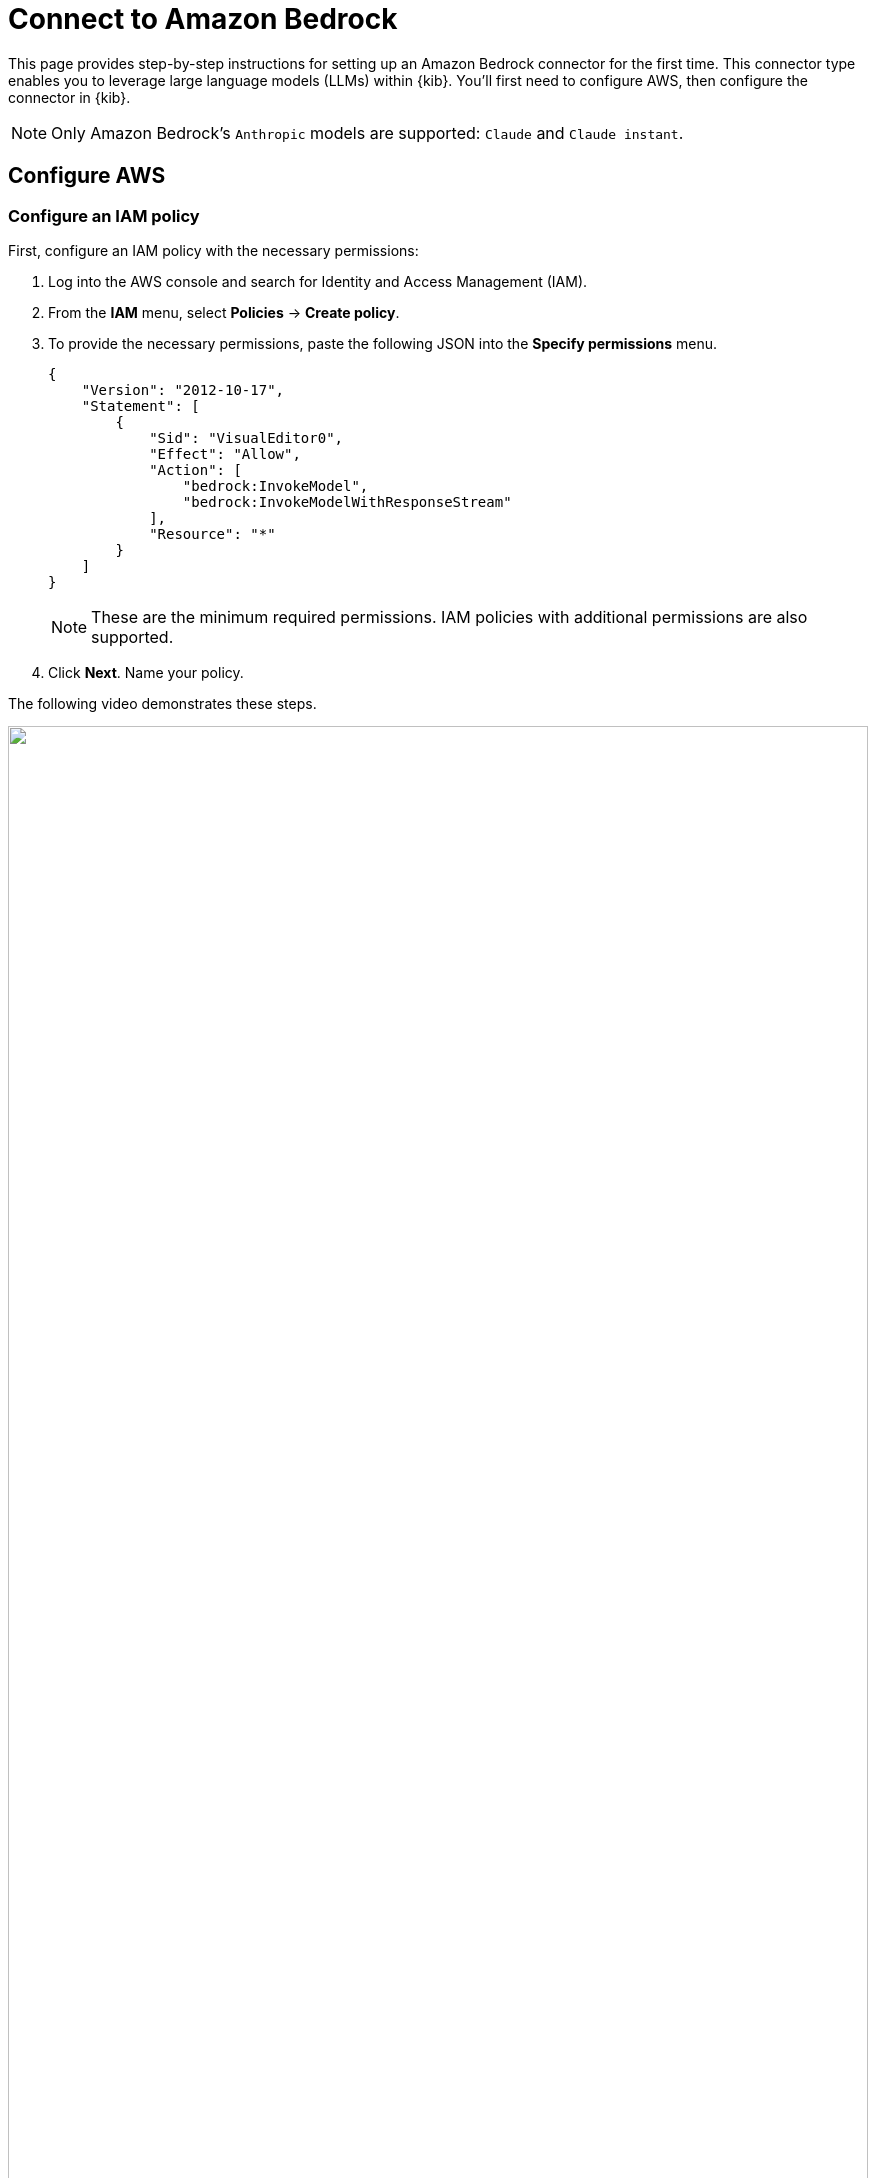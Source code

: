 [[assistant-connect-to-bedrock]]
= Connect to Amazon Bedrock

This page provides step-by-step instructions for setting up an Amazon Bedrock connector for the first time. This connector type enables you to leverage large language models (LLMs) within {kib}. You'll first need to configure AWS, then configure the connector in {kib}.

NOTE: Only Amazon Bedrock's `Anthropic` models are supported: `Claude` and `Claude instant`.

[discrete]
== Configure AWS

[discrete]
=== Configure an IAM policy 

First, configure an IAM policy with the necessary permissions:

. Log into the AWS console and search for Identity and Access Management (IAM).
. From the **IAM** menu, select **Policies** → **Create policy**.
. To provide the necessary permissions, paste the following JSON into the **Specify permissions** menu.
+
```json
{
    "Version": "2012-10-17",
    "Statement": [
        {
            "Sid": "VisualEditor0",
            "Effect": "Allow",
            "Action": [
                "bedrock:InvokeModel",
                "bedrock:InvokeModelWithResponseStream"
            ],
            "Resource": "*"
        }
    ]
}
```
+
NOTE: These are the minimum required permissions. IAM policies with additional permissions are also supported.
+
. Click **Next**. Name your policy.

The following video demonstrates these steps.

=======
++++
<script type="text/javascript" async src="https://play.vidyard.com/embed/v4.js"></script>
<img
  style="width: 100%; margin: auto; display: block;"
  class="vidyard-player-embed"
  src="https://play.vidyard.com/ek6NpHaj6u4keZyEjPWXcT.jpg"
  data-uuid="ek6NpHaj6u4keZyEjPWXcT"
  data-v="4"
  data-type="inline"
/>
</br>
++++
=======


[discrete]
=== Configure an IAM User

Next, assign the policy you just created to a new user:

. Return to the **IAM** menu. Select **Users** from the navigation menu, then click **Create User**. 
. Name the user, then click **Next**.
. Select **Attach policies directly**. 
. In the **Permissions policies** field, search for the policy you created earlier, select it, and click **Next**.
. Review the configuration then click **Create user**.

The following video demonstrates these steps.

=======
++++
<script type="text/javascript" async src="https://play.vidyard.com/embed/v4.js"></script>
<img
  style="width: 100%; margin: auto; display: block;"
  class="vidyard-player-embed"
  src="https://play.vidyard.com/5BQb2P818SMddRo6gA79hd.jpg"
  data-uuid="5BQb2P818SMddRo6gA79hd"
  data-v="4"
  data-type="inline"
/>
</br>
++++
=======

[discrete]
=== Create an access key

Create the access keys that will authenticate your Elastic connector:

. Return to the **IAM** menu. Select **Users** from the navigation menu. 
. Search for the user you just created, and click its name.
. Go to the **Security credentials** tab.
. Under **Access keys**, click **Create access key**.
. Select **Third-party service**, check the box under **Confirmation**, click **Next**, then click **Create access key**.
. Click **Download .csv file** to download the key. Store it securely.

The following video demonstrates these steps.

=======
++++
<script type="text/javascript" async src="https://play.vidyard.com/embed/v4.js"></script>
<img
  style="width: 100%; margin: auto; display: block;"
  class="vidyard-player-embed"
  src="https://play.vidyard.com/8oXgP1fbaQCqjWUgncF9at.jpg"
  data-uuid="8oXgP1fbaQCqjWUgncF9at"
  data-v="4"
  data-type="inline"
/>
</br>
++++
=======

[discrete]
=== Enable model access

Make sure the supported Amazon Bedrock LLMs are enabled:

. Search the AWS console for Amazon Bedrock. 
. From the Amazon Bedrock page, click **Get started**.
. Select **Model access** from the left navigation menu, then click **Manage model access**.
. Check the boxes for **Claude** and/or **Claude Instant**, depending which model or models you plan to use.
. Click **Save changes**.

The following video demonstrates these steps.

=======
++++
<script type="text/javascript" async src="https://play.vidyard.com/embed/v4.js"></script>
<img
  style="width: 100%; margin: auto; display: block;"
  class="vidyard-player-embed"
  src="https://play.vidyard.com/Z7zpHq4N9uvUxegBUMbXDj.jpg"
  data-uuid="Z7zpHq4N9uvUxegBUMbXDj"
  data-v="4"
  data-type="inline"
/>
</br>
++++
=======

[discrete]
== Configure the Amazon Bedrock connector

Finally, configure the connector in {kib}:

. Log in to {kib}. 
. Go to **Stack Management → Connectors → Create connector → Amazon Bedrock**. 
. Name your connector. 
. (Optional) Configure the Amazon Bedrock connector to use a different AWS region where Anthropic models are supported by editing the **URL** field, for example by changing `us-east-1` to `eu-central-1`.
. (Optional) Add one of the following strings if you want to use a model other than the default:
.. For Haiku: `anthropic.claude-3-haiku-20240307-v1:0`
.. For Sonnet: `anthropic.claude-3-sonnet-20240229-v1:0`
.. For Opus: `anthropic.claude-3-opus-20240229-v1:0`
. Enter the **Access Key** and **Secret** that you generated earlier, then click **Save**.
+
Your LLM connector is now configured. For more information on using Elastic AI Assistant, refer to <<security-assistant, AI Assistant>>.

IMPORTANT: If you're using https://docs.aws.amazon.com/bedrock/latest/userguide/prov-throughput.html[provisioned throughput], your ARN becomes the model ID, and the connector settings **URL** value must be https://www.urlencoder.org/[encoded] to work. For example, if the non-encoded ARN is `arn:aws:bedrock:us-east-2:123456789102:provisioned-model/3Ztr7hbzmkrqy1`, the encoded ARN would be `arn%3Aaws%3Abedrock%3Aus-east-2%3A123456789102%3Aprovisioned-model%2F3Ztr7hbzmkrqy1`.


The following video demonstrates these steps.

=======
++++
<script type="text/javascript" async src="https://play.vidyard.com/embed/v4.js"></script>
<img
  style="width: 100%; margin: auto; display: block;"
  class="vidyard-player-embed"
  src="https://play.vidyard.com/QJe4RcTJbp6S6m9CkReEXs.jpg"
  data-uuid="QJe4RcTJbp6S6m9CkReEXs"
  data-v="4"
  data-type="inline"
/>
</br>
++++
=======